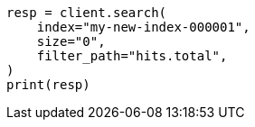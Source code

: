 // docs/reindex.asciidoc:310

[source, python]
----
resp = client.search(
    index="my-new-index-000001",
    size="0",
    filter_path="hits.total",
)
print(resp)
----